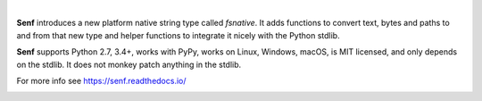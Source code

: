 .. image:: https://cdn.rawgit.com/quodlibet/senf/master/docs/images/header.svg
   :align: center
   :width: 400px

|

**Senf** introduces a new platform native string type called `fsnative`. It
adds functions to convert text, bytes and paths to and from that new type and
helper functions to integrate it nicely with the Python stdlib.

**Senf** supports Python 2.7, 3.4+, works with PyPy, works on Linux, Windows,
macOS, is MIT licensed, and only depends on the stdlib. It does not monkey
patch anything in the stdlib.

For more info see https://senf.readthedocs.io/

.. image:: https://travis-ci.org/quodlibet/senf.svg?branch=master
    :target: https://travis-ci.org/quodlibet/senf

.. image:: https://ci.appveyor.com/api/projects/status/71gxf8nmfsm7bc86/branch/master?svg=true
    :target: https://ci.appveyor.com/project/lazka/senf/branch/master

.. image:: https://codecov.io/gh/quodlibet/senf/branch/master/graph/badge.svg
  :target: https://codecov.io/gh/quodlibet/senf
